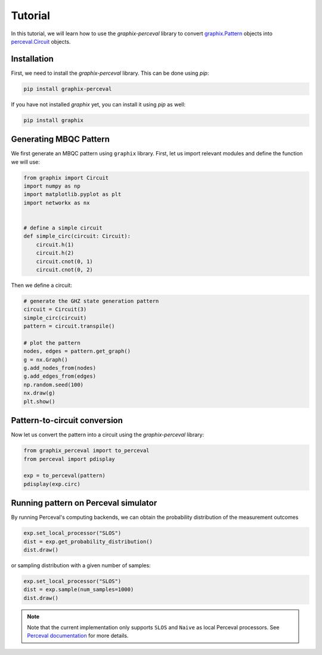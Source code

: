 Tutorial
========

In this tutorial, we will learn how to use the `graphix-perceval` library to convert
`graphix.Pattern <https://graphix.readthedocs.io/en/latest/modifier.html#graphix.pattern.Pattern>`_
objects into `perceval.Circuit <https://perceval.quandela.net/docs/reference/circuit.html>`_ objects.

Installation
------------

First, we need to install the `graphix-perceval` library. This can be done using `pip`:

.. code-block:: bash

    pip install graphix-perceval

If you have not installed `graphix` yet, you can install it using `pip` as well:

.. code-block:: bash

    pip install graphix

Generating MBQC Pattern
-----------------------

We first generate an MBQC pattern using ``graphix`` library.
First, let us import relevant modules and define the function we will use:

.. code-block:: python

    from graphix import Circuit
    import numpy as np
    import matplotlib.pyplot as plt
    import networkx as nx


    # define a simple circuit
    def simple_circ(circuit: Circuit):
        circuit.h(1)
        circuit.h(2)
        circuit.cnot(0, 1)
        circuit.cnot(0, 2)

Then we define a circuit:

.. code-block:: python

    # generate the GHZ state generation pattern
    circuit = Circuit(3)
    simple_circ(circuit)
    pattern = circuit.transpile()

    # plot the pattern
    nodes, edges = pattern.get_graph()
    g = nx.Graph()
    g.add_nodes_from(nodes)
    g.add_edges_from(edges)
    np.random.seed(100)
    nx.draw(g)
    plt.show()


.. figure:: ./_static/img/ghz_pattern.png
    :scale: 85 %
    :alt: 2-qubit pattern visualization

Pattern-to-circuit conversion
-----------------------------

Now let us convert the pattern into a circuit using the `graphix-perceval` library:

.. code-block:: python

    from graphix_perceval import to_perceval
    from perceval import pdisplay

    exp = to_perceval(pattern)
    pdisplay(exp.circ)

.. figure:: ./_static/img/ghz_circuit.svg
    :scale: 85 %
    :alt: 2-qubit pattern visualization

Running pattern on Perceval simulator
-------------------------------------

By running Perceval's computing backends, we can obtain the probability distribution of the measurement outcomes

.. code-block:: python

    exp.set_local_processor("SLOS")
    dist = exp.get_probability_distribution()
    dist.draw()

.. raw:: html

    <table>
    <thead>
    <tr><th>state  </th><th style="text-align: right;">  probability</th></tr>
    </thead>
    <tbody>
    <tr><td>|000&gt;  </td><td style="text-align: right;">          0.5</td></tr>
    <tr><td>|111&gt;  </td><td style="text-align: right;">          0.5</td></tr>
    </tbody>
    </table>
    <br>

or sampling distribution with a given number of samples:

.. code-block:: python

    exp.set_local_processor("SLOS")
    dist = exp.sample(num_samples=1000)
    dist.draw()

.. raw:: html

    <table>
    <thead>
    <tr><th>state  </th><th style="text-align: right;">  counts</th></tr>
    </thead>
    <tbody>
    <tr><td>|000&gt;  </td><td style="text-align: right;">     499</td></tr>
    <tr><td>|111&gt;  </td><td style="text-align: right;">     501</td></tr>
    </tbody>
    </table>
    <br>

.. note::
    Note that the current implementation only supports ``SLOS`` and ``Naive`` as local Perceval processors.
    See `Perceval documentation <https://perceval.quandela.net/docs/backends.html>`_ for more details.

